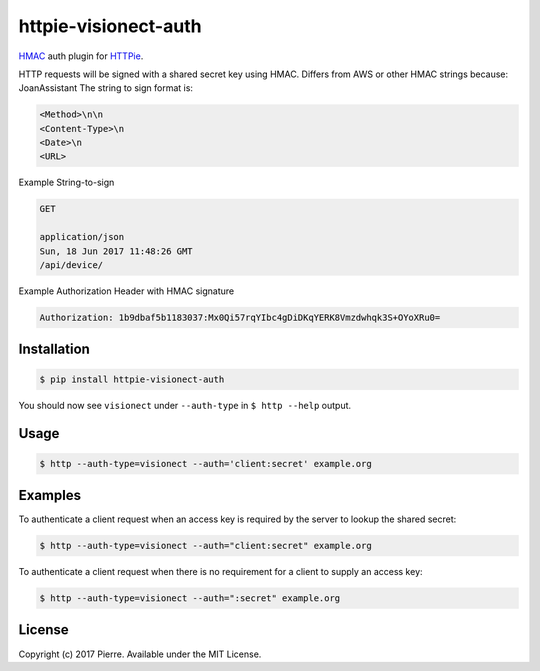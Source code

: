 httpie-visionect-auth
================

`HMAC <https://tools.ietf.org/html/rfc2104>`_ auth plugin for `HTTPie <https://github.com/jkbr/httpie>`_.


HTTP requests will be signed with a shared secret key using HMAC. Differs from AWS or other HMAC strings because: JoanAssistant
The string to sign format is:

.. code-block:: bash

    <Method>\n\n
    <Content-Type>\n
    <Date>\n
    <URL>

Example String-to-sign

.. code-block:: bash


    GET 

    application/json
    Sun, 18 Jun 2017 11:48:26 GMT
    /api/device/


Example Authorization Header with HMAC signature

.. code-block:: bash

    Authorization: 1b9dbaf5b1183037:Mx0Qi57rqYIbc4gDiDKqYERK8Vmzdwhqk3S+OYoXRu0=

Installation
------------

.. code-block:: bash

    $ pip install httpie-visionect-auth

You should now see ``visionect`` under ``--auth-type`` in ``$ http --help`` output.

Usage
-----

.. code-block:: bash

    $ http --auth-type=visionect --auth='client:secret' example.org

Examples
--------

To authenticate a client request when an access key is required by the server to lookup the shared secret:

.. code-block:: bash

    $ http --auth-type=visionect --auth="client:secret" example.org

To authenticate a client request when there is no requirement for a client to supply an access key:

.. code-block:: bash

    $ http --auth-type=visionect --auth=":secret" example.org

License
-------

Copyright (c) 2017 Pierre. Available under the MIT License.
